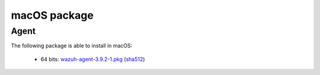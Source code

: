 .. Copyright (C) 2019 Wazuh, Inc.
 
.. _macos_index:
 
macOS package
=============

Agent
-----

The following package is able to install in macOS: 

    - 64 bits: `wazuh-agent-3.9.2-1.pkg <https://packages.wazuh.com/3.x/osx/wazuh-agent-3.9.2-1.pkg>`_ (`sha512 <https://packages.wazuh.com/3.x/checksums/3.9.2/wazuh-agent-3.9.2-1.pkg.sha512>`_)  


